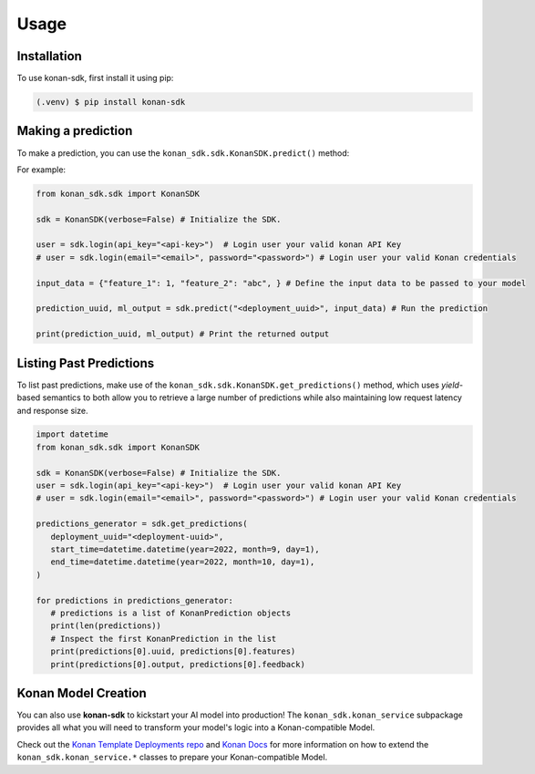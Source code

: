 Usage
=====

.. _installation:

Installation
------------

To use konan-sdk, first install it using pip:

.. code-block:: console

   (.venv) $ pip install konan-sdk

Making a prediction
-------------------

To make a prediction, you can use the ``konan_sdk.sdk.KonanSDK.predict()`` method:

For example:

.. code-block:: python

   from konan_sdk.sdk import KonanSDK

   sdk = KonanSDK(verbose=False) # Initialize the SDK.

   user = sdk.login(api_key="<api-key>")  # Login user your valid konan API Key
   # user = sdk.login(email="<email>", password="<password>") # Login user your valid Konan credentials

   input_data = {"feature_1": 1, "feature_2": "abc", } # Define the input data to be passed to your model

   prediction_uuid, ml_output = sdk.predict("<deployment_uuid>", input_data) # Run the prediction

   print(prediction_uuid, ml_output) # Print the returned output

Listing Past Predictions
-------------------------

To list past predictions, make use of the ``konan_sdk.sdk.KonanSDK.get_predictions()`` method, which
uses `yield`-based semantics to both allow you to retrieve a large number of predictions while
also maintaining low request latency and response size.

.. code-block:: python

   import datetime
   from konan_sdk.sdk import KonanSDK

   sdk = KonanSDK(verbose=False) # Initialize the SDK.
   user = sdk.login(api_key="<api-key>")  # Login user your valid konan API Key
   # user = sdk.login(email="<email>", password="<password>") # Login user your valid Konan credentials

   predictions_generator = sdk.get_predictions(
      deployment_uuid="<deployment-uuid>",
      start_time=datetime.datetime(year=2022, month=9, day=1),
      end_time=datetime.datetime(year=2022, month=10, day=1),
   )

   for predictions in predictions_generator:
      # predictions is a list of KonanPrediction objects
      print(len(predictions))
      # Inspect the first KonanPrediction in the list
      print(predictions[0].uuid, predictions[0].features)
      print(predictions[0].output, predictions[0].feedback)

Konan Model Creation
-------------------------

You can also use **konan-sdk** to kickstart your AI model into production! The ``konan_sdk.konan_service`` subpackage
provides all what you will need to transform your model's logic into a Konan-compatible Model.

Check out the `Konan Template Deployments repo <https://github.com/SynapseAnalytics/konan-template-deployments>`_ and 
`Konan Docs <https://docs.konan.ai/guide-to-konan-deployments/bootstrapping>`_ for more information on 
how to extend the ``konan_sdk.konan_service.*`` classes to prepare your Konan-compatible Model.
